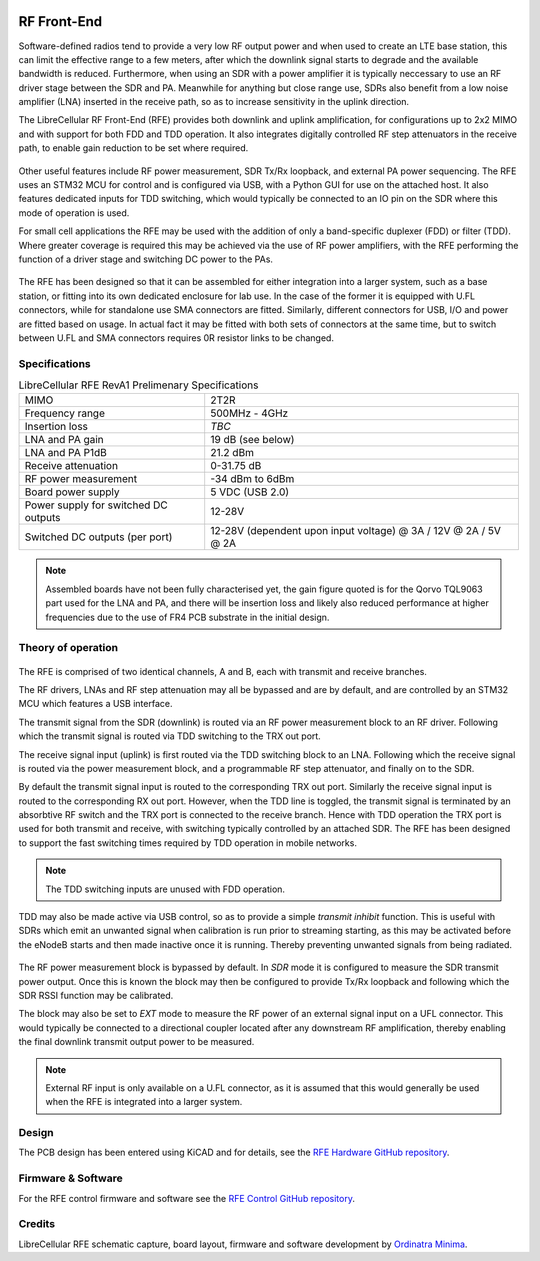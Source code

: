 .. figure:: /images/RFE_RevA1_PCB_1.jpg
   :align: center

RF Front-End
============

Software-defined radios tend to provide a very low RF output power and when used to create an LTE base station, this can limit the effective range to a few meters, after which the downlink signal starts to degrade and the available bandwidth is reduced. Furthermore, when using an SDR with a power amplifier it is typically neccessary to use an RF driver stage between the SDR and PA. Meanwhile for anything but close range use, SDRs also benefit from a low noise amplifier (LNA) inserted in the receive path, so as to increase sensitivity in the uplink direction.   
 
The LibreCellular RF Front-End (RFE) provides both downlink and uplink amplification, for configurations up to 2x2 MIMO and with support for both FDD and TDD operation. It also integrates digitally controlled RF step attenuators in the receive path, to enable gain reduction to be set where required. 

.. figure:: /images/RFE_GUI_100724_1.png
   :align: center

Other useful features include RF power measurement, SDR Tx/Rx loopback, and external PA power sequencing. The RFE uses an STM32 MCU for control and is configured via USB, with a Python GUI for use on the attached host. It also features dedicated inputs for TDD switching, which would typically be connected to an IO pin on the SDR where this mode of operation is used. 

For small cell applications the RFE may be used with the addition of only a band-specific duplexer (FDD) or filter (TDD). Where greater coverage is required this may be achieved via the use of RF power amplifiers, with the RFE performing the function of a driver stage and switching DC power to the PAs.

.. figure:: /images/RFE_RevA1_Case_1.jpg
   :align: center

The RFE has been designed so that it can be assembled for either integration into a larger system, such as a base station, or fitting into its own dedicated enclosure for lab use. In the case of the former it is equipped with U.FL connectors, while for standalone use SMA connectors are fitted. Similarly, different connectors for USB, I/O and power are fitted based on usage. In actual fact it may be fitted with both sets of connectors at the same time, but to switch between U.FL and SMA connectors requires 0R resistor links to be changed.

Specifications
--------------

.. list-table:: LibreCellular RFE RevA1 Prelimenary Specifications
    :header-rows: 0

    * - MIMO
      - 2T2R
    * - Frequency range
      - 500MHz - 4GHz
    * - Insertion loss
      - *TBC*
    * - LNA and PA gain
      - 19 dB (see below)
    * - LNA and PA P1dB
      - 21.2 dBm
    * - Receive attenuation
      - 0-31.75 dB
    * - RF power measurement
      - -34 dBm to 6dBm
    * - Board power supply
      - 5 VDC (USB 2.0)
    * - Power supply for switched DC outputs
      - 12-28V
    * - Switched DC outputs (per port)
      - 12-28V (dependent upon input voltage) @ 3A / 12V @ 2A / 5V @ 2A  

.. note::
   Assembled boards have not been fully characterised yet, the gain figure quoted is for the Qorvo TQL9063 part used for the LNA and PA, and there will be insertion loss and likely also reduced performance at higher frequencies due to the use of FR4 PCB substrate in the initial design.

Theory of operation
-------------------

.. figure:: /images/RFE_RevA1_RF-Top.png
   :align: center

The RFE is comprised of two identical channels, A and B, each with transmit and receive branches.

The RF drivers, LNAs and RF step attenuation may all be bypassed and are by default, and are controlled by an STM32 MCU which features a USB interface.   

The transmit signal from the SDR (downlink) is routed via an RF power measurement block to an RF driver. Following which the transmit signal is routed via TDD switching to the TRX out port.

The receive signal input (uplink) is first routed via the TDD switching block to an LNA. Following which the receive signal is routed via the power measurement block, and a programmable RF step attenuator, and finally on to the SDR.

By default the transmit signal input is routed to the corresponding TRX out port. Similarly the receive signal input is routed to the corresponding RX out port. However, when the TDD line is toggled, the transmit signal is terminated by an absorbtive RF switch and the TRX port is connected to the receive branch. Hence with TDD operation the TRX port is used for both transmit and receive, with switching typically controlled by an attached SDR. The RFE has been designed to support the fast switching times required by TDD operation in mobile networks.

.. note::
   The TDD switching inputs are unused with FDD operation.

TDD may also be made active via USB control, so as to provide a simple *transmit inhibit* function. This is useful with SDRs which emit an unwanted signal when calibration is run prior to streaming starting, as this may be activated before the eNodeB starts and then made inactive once it is running. Thereby preventing unwanted signals from being radiated.


.. figure:: /images/RFE_RevA1_RF-PM.png
   :align: center

The RF power measurement block is bypassed by default. In *SDR* mode it is configured to measure the SDR transmit power output. Once this is known the block may then be configured to provide Tx/Rx loopback and following which the SDR RSSI function may be calibrated.

The block may also be set to *EXT* mode to measure the RF power of an external signal input on a UFL connector. This would typically be connected to a directional coupler located after any downstream RF amplification, thereby enabling the final downlink transmit output power to be measured.

.. note::
   External RF input is only available on a U.FL connector, as it is assumed that this would generally be used when the RFE is integrated into a larger system.

Design
------

The PCB design has been entered using KiCAD and for details, see the `RFE Hardware GitHub repository`_.

Firmware & Software
-------------------

For the RFE control firmware and software see the `RFE Control GitHub repository`_.

Credits
-------

LibreCellular RFE schematic capture, board layout, firmware and software development by `Ordinatra Minima`_.

.. _RFE Hardware GitHub repository: https://github.com/myriadrf/lc-rfe
.. _RFE Control GitHub repository: https://github.com/myriadrf/lc-rfe-ctl
.. _Ordinatra Minima: https://ordinatra.com/